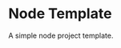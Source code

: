 * Node Template


[[../../actions/workflows/build.yml/badge.svg]]


A simple node project template.
